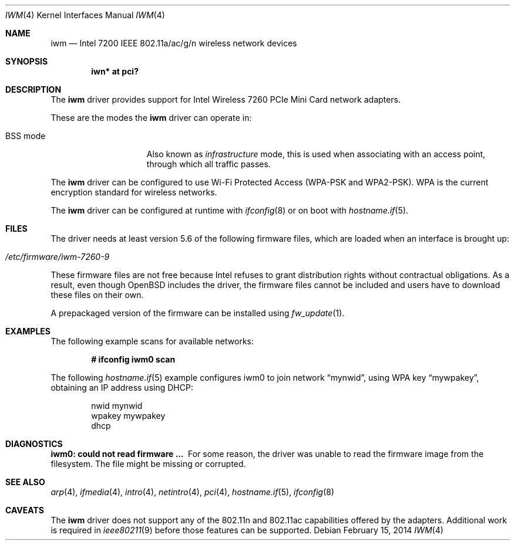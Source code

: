 .\" $OpenBSD$
.\"
.\" Copyright (c) 2007,2008
.\"	Damien Bergamini <damien.bergamini@free.fr>. All rights reserved.
.\"
.\" Permission to use, copy, modify, and distribute this software for any
.\" purpose with or without fee is hereby granted, provided that the above
.\" copyright notice and this permission notice appear in all copies.
.\"
.\" THE SOFTWARE IS PROVIDED "AS IS" AND THE AUTHOR DISCLAIMS ALL WARRANTIES
.\" WITH REGARD TO THIS SOFTWARE INCLUDING ALL IMPLIED WARRANTIES OF
.\" MERCHANTABILITY AND FITNESS. IN NO EVENT SHALL THE AUTHOR BE LIABLE FOR
.\" ANY SPECIAL, DIRECT, INDIRECT, OR CONSEQUENTIAL DAMAGES OR ANY DAMAGES
.\" WHATSOEVER RESULTING FROM LOSS OF USE, DATA OR PROFITS, WHETHER IN AN
.\" ACTION OF CONTRACT, NEGLIGENCE OR OTHER TORTIOUS ACTION, ARISING OUT OF
.\" OR IN CONNECTION WITH THE USE OR PERFORMANCE OF THIS SOFTWARE.
.\"
.Dd $Mdocdate: February 15 2014 $
.Dt IWM 4
.Os
.Sh NAME
.Nm iwm
.Nd Intel 7200 IEEE 802.11a/ac/g/n wireless network devices
.Sh SYNOPSIS
.Cd "iwn* at pci?"
.Sh DESCRIPTION
The
.Nm
driver provides support for
.Tn Intel
Wireless 7260 PCIe Mini Card network adapters.
.Pp
These are the modes the
.Nm
driver can operate in:
.Bl -tag -width "IBSS-masterXX"
.It BSS mode
Also known as
.Em infrastructure
mode, this is used when associating with an access point, through
which all traffic passes.
.\" This mode is the default.
.\" .It monitor mode
.\" In this mode the driver is able to receive packets without
.\" associating with an access point.
.\" This disables the internal receive filter and enables the card to
.\" capture packets from networks which it wouldn't normally have access to,
.\" or to scan for access points.
.El
.Pp
The
.Nm
driver can be configured to use
.\" Wired Equivalent Privacy (WEP) or
Wi-Fi Protected Access (WPA-PSK and WPA2-PSK).
WPA is the current encryption standard for wireless networks.
.\" It is strongly recommended that WEP
.\" not be used as the sole mechanism
.\" to secure wireless communication,
.\" due to serious weaknesses in it.
.Pp
The
.Nm
driver can be configured at runtime with
.Xr ifconfig 8
or on boot with
.Xr hostname.if 5 .
.Sh FILES
The driver needs at least version 5.6 of the following firmware files,
which are loaded when an interface is brought up:
.Pp
.Bl -tag -width Ds -offset indent -compact
.\".It Pa /etc/firmware/iwm-3160-9   
.It Pa /etc/firmware/iwm-7260-9
.\".It Pa /etc/firmware/iwm-7265-9
.El
.Pp
These firmware files are not free because Intel refuses to grant
distribution rights without contractual obligations.
As a result, even though
.Ox
includes the driver, the firmware files cannot be included and
users have to download these files on their own.
.Pp
A prepackaged version of the firmware can be installed using
.Xr fw_update 1 .
.Sh EXAMPLES
The following example scans for available networks:
.Pp
.Dl # ifconfig iwm0 scan
.Pp
The following
.Xr hostname.if 5
example configures iwm0 to join network
.Dq mynwid ,
using WPA key
.Dq mywpakey ,
obtaining an IP address using DHCP:
.Bd -literal -offset indent
nwid mynwid
wpakey mywpakey
dhcp
.Ed
.Sh DIAGNOSTICS
.Bl -diag
.\" .It "iwm0: device timeout"
.\" A frame dispatched to the hardware for transmission did not complete in time.
.\" The driver will reset the hardware.
.\" This should not happen.
.\" .It "iwm0: fatal firmware error"
.\" For some reason, the firmware crashed.
.\" The driver will reset the hardware.
.\" This should not happen.
.\" .It "iwm0: radio is disabled by hardware switch"
.\" The radio transmitter is off and thus no packet can go out.
.\" The driver will reset the hardware.
.\" Make sure the laptop radio switch is on.
.It "iwm0: could not read firmware ..."
For some reason, the driver was unable to read the firmware image from the
filesystem.
The file might be missing or corrupted.
.\" .It "iwm0: firmware file too short: N bytes"
.\" The firmware image is corrupted and can't be loaded into the adapter.
.\" .It "iwm0: could not load firmware"
.\" An attempt to load the firmware into the adapter failed.
.\" The driver will reset the hardware.
.El
.Sh SEE ALSO
.Xr arp 4 ,
.Xr ifmedia 4 ,
.Xr intro 4 ,
.Xr netintro 4 ,
.Xr pci 4 ,
.Xr hostname.if 5 ,
.Xr ifconfig 8
.Sh CAVEATS
The
.Nm
driver does not support any of the 802.11n and 802.11ac capabilities offered by
the adapters.
Additional work is required in
.Xr ieee80211 9
before those features can be supported.
